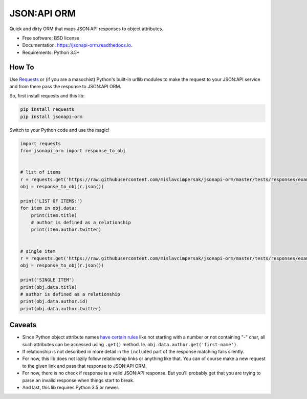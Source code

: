 ============
JSON:API ORM
============


.. image:: https://badge.fury.io/py/jsonapi-orm.svg
    :target: https://badge.fury.io/py/jsonapi-orm
    :alt: PyPI

.. image:: https://circleci.com/gh/mislavcimpersak/jsonapi-orm.svg?style=svg
    :target: https://circleci.com/gh/mislavcimpersak/jsonapi-orm
    :alt: CircleCI

.. image:: https://coveralls.io/repos/github/mislavcimpersak/jsonapi-orm/badge.svg?branch=master
    :target: https://coveralls.io/github/mislavcimpersak/jsonapi-orm?branch=master
    :alt: Coveralls

.. image:: https://readthedocs.org/projects/jsonapi-orm/badge/?version=latest
    :target: https://jsonapi-orm.readthedocs.io/en/latest/?badge=latest
    :alt: Documentation Status



Quick and dirty ORM that maps JSON:API responses to object attributes.


* Free software: BSD license
* Documentation: https://jsonapi-orm.readthedocs.io.
* Requirements: Python 3.5+


How To
------

Use Requests_ or (if you are a masochist) Python's built-in urllib modules to make the request to your JSON:API service and from there pass the response to JSON:API ORM.

So, first install requests and this lib:

.. code-block:: bash

    pip install requests
    pip install jsonapi-orm

Switch to your Python code and use the magic!

.. code-block:: python

    import requests
    from jsonapi_orm import response_to_obj


    # list of items
    r = requests.get('https://raw.githubusercontent.com/mislavcimpersak/jsonapi-orm/master/tests/responses/example_list.json')
    obj = response_to_obj(r.json())

    print('LIST OF ITEMS:')
    for item in obj.data:
        print(item.title)
        # author is defined as a relationship
        print(item.author.twitter)


    # single item
    r = requests.get('https://raw.githubusercontent.com/mislavcimpersak/jsonapi-orm/master/tests/responses/example_single.json')
    obj = response_to_obj(r.json())

    print('SINGLE ITEM')
    print(obj.data.title)
    # author is defined as a relationship
    print(obj.data.author.id)
    print(obj.data.author.twitter)


Caveats
-------

* Since Python object attribute names `have certain rules`__ like not starting with a number or not containing "-" char, all such attributes can be accessed using ``.get()`` method. Ie. ``obj.data.author.get('first-name')``.

* If relationship is not described in more detail in the ``included`` part of the response matching fails silently.

* For now, this lib does not lazily follow relationship links or anything like that. You can of course make a new request to the given link and pass that response to JSON:API ORM.

* For now, there is no check if response is a valid JSON:API response. But you'll probably get that you are trying to parse an invalid response when things start to break.

* And last, this lib requires Python 3.5 or newer.


.. _Requests: http://docs.python-requests.org
.. _rules: https://docs.python.org/3/reference/lexical_analysis.html#identifiers

__ rules_
